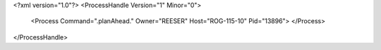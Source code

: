 <?xml version="1.0"?>
<ProcessHandle Version="1" Minor="0">
    <Process Command=".planAhead." Owner="REESER" Host="ROG-115-10" Pid="13896">
    </Process>
</ProcessHandle>
